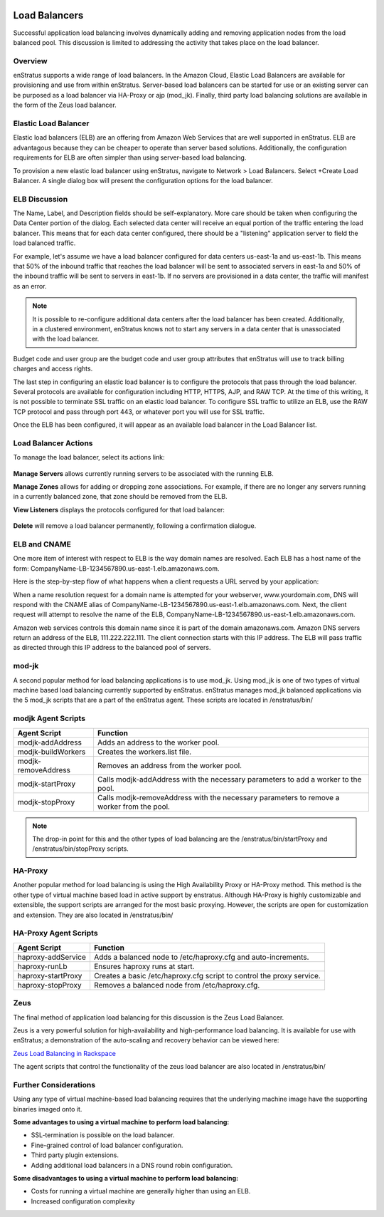.. _saas_load_balancers:

.. figure:: ./images/loadbalancers.png
   :width: 1372 px
   :height: 530 px
   :scale: 70%
   :alt: Load Balancers
   :align: center


Load Balancers
--------------
Successful application load balancing involves dynamically adding and removing application
nodes from the load balanced pool. This discussion is limited to addressing the activity
that takes place on the load balancer.

Overview
~~~~~~~~
enStratus supports a wide range of load balancers. In the Amazon Cloud, Elastic Load
Balancers are available for provisioning and use from within enStratus. Server-based load
balancers can be started for use or an existing server can be purposed as a load balancer
via HA-Proxy or ajp (mod_jk). Finally, third party load balancing solutions are available
in the form of the Zeus load balancer.

Elastic Load Balancer
~~~~~~~~~~~~~~~~~~~~~
Elastic load balancers (ELB) are an offering from Amazon Web Services that are well supported in
enStratus. ELB are advantagous because they can be cheaper to operate than server based
solutions. Additionally, the configuration requirements for ELB are often simpler than using server-based
load balancing.

To provision a new elastic load balancer using enStratus, navigate to Network > Load
Balancers. Select +Create Load Balancer. A single dialog box will present the 
configuration options for the load balancer.

.. figure:: ./images/createLB.png
   :width: 590 px
   :height: 403 px
   :scale: 95 %
   :alt: Create LB
   :align: center


ELB Discussion
~~~~~~~~~~~~~~

The Name, Label, and Description fields should be self-explanatory. More care should be
taken when configuring the Data Center portion of the dialog. Each selected data center
will receive an equal portion of the traffic entering the load balancer. This means that
for each data center configured, there should be a "listening" application server to field
the load balanced traffic.

For example, let's assume we have a load balancer configured for data centers us-east-1a
and us-east-1b. This means that 50% of the inbound traffic that reaches the load balancer
will be sent to associated servers in east-1a and 50% of the inbound traffic will be sent
to servers in east-1b. If no servers are provisioned in a data center, the traffic will
manifest as an error.

.. note:: It is possible to re-configure additional data centers after the load balancer has
  been created. Additionally, in a clustered environment, enStratus knows not to start any
  servers in a data center that is unassociated with the load balancer.

Budget code and user group are the budget code and user group attributes that enStratus
will use to track billing charges and access rights.

The last step in configuring an elastic load balancer is to configure the protocols that
pass through the load balancer. Several protocols are available for configuration
including HTTP, HTTPS, AJP, and RAW TCP. At the time of this writing, it is not possible
to terminate SSL traffic on an elastic load balancer. To configure SSL traffic to utilize
an ELB, use the RAW TCP protocol and pass through port 443, or whatever port you will use
for SSL traffic.

Once the ELB has been configured, it will appear as an available load balancer in the Load
Balancer list.

Load Balancer Actions
~~~~~~~~~~~~~~~~~~~~~

To manage the load balancer, select its actions link:

.. figure:: ./images/lbActions.png
   :width: 142 px
   :height: 132 px
   :scale: 95 %
   :alt: Network > Load Balancers > actions
   :align: center

**Manage Servers** allows currently running servers to be associated with the running ELB.

**Manage Zones** allows for adding or dropping zone associations. For example, if there are no
longer any servers running in a currently balanced zone, that zone should be removed from
the ELB.

**View Listeners** displays the protocols configured for that load balancer:

.. figure:: ./images/viewListeners.png
   :width: 613 px
   :height: 140 px
   :scale: 95 %
   :alt: View Listeners
   :align: center

**Delete** will remove a load balancer permanently, following a confirmation dialogue.

ELB and CNAME
~~~~~~~~~~~~~
One more item of interest with respect to ELB is the way domain names are resolved. Each
ELB has a host name of the form: CompanyName-LB-1234567890.us-east-1.elb.amazonaws.com.

Here is the step-by-step flow of what happens when a client requests a URL served by your
application:

When a name resolution request for a domain name is attempted for your webserver,
www.yourdomain.com, DNS will respond with the CNAME alias of
CompanyName-LB-1234567890.us-east-1.elb.amazonaws.com. Next, the client request will
attempt to resolve the name of the ELB,
CompanyName-LB-1234567890.us-east-1.elb.amazonaws.com.

Amazon web services controls this domain name since it is part of the domain
amazonaws.com. Amazon DNS servers return an address of the ELB, 111.222.222.111. The
client connection starts with this IP address. The ELB will pass traffic as directed
through this IP address to the balanced pool of servers.

mod-jk
~~~~~~

A second popular method for load balancing applications is to use mod_jk. Using mod_jk is
one of two types of virtual machine based load balancing currently supported by enStratus.
enStratus manages mod_jk balanced applications via the 5 mod_jk scripts that are a part of
the enStratus agent. These scripts are located in /enstratus/bin/

modjk Agent Scripts
~~~~~~~~~~~~~~~~~~~

.. tabularcolumns:: |p{5cm}|p{9cm}|

+---------------------+-------------------------------------------------------------------------------------------+
| Agent Script        | Function                                                                                  |
+=====================+===========================================================================================+
| modjk-addAddress    | Adds an address to the worker pool.                                                       |
+---------------------+-------------------------------------------------------------------------------------------+
| modjk-buildWorkers  | Creates the workers.list file.                                                            |
+---------------------+-------------------------------------------------------------------------------------------+
| modjk-removeAddress | Removes an address from the worker pool.                                                  |
+---------------------+-------------------------------------------------------------------------------------------+
| modjk-startProxy    | Calls modjk-addAddress with the necessary parameters to add a worker to the pool.         |
+---------------------+-------------------------------------------------------------------------------------------+
| modjk-stopProxy     | Calls modjk-removeAddress with the necessary parameters to remove a worker from the pool. |
+---------------------+-------------------------------------------------------------------------------------------+


.. note:: The drop-in point for this and the other types of load balancing are the
 /enstratus/bin/startProxy and /enstratus/bin/stopProxy scripts.

HA-Proxy
~~~~~~~~

Another popular method for load balancing is using the High Availability Proxy or HA-Proxy
method. This method is the other type of virtual machine based load in active support by
enstratus. Although HA-Proxy is highly customizable and extensible, the support scripts
are arranged for the most basic proxying. However, the scripts are open for customization
and extension. They are also located in /enstratus/bin/

HA-Proxy Agent Scripts
~~~~~~~~~~~~~~~~~~~~~~

.. tabularcolumns:: |p{5cm}|p{9cm}|

+---------------------+----------------------------------------------------------------------+
| Agent Script        | Function                                                             |
+=====================+======================================================================+
| haproxy-addService  | Adds a balanced node to /etc/haproxy.cfg and auto-increments.        |
+---------------------+----------------------------------------------------------------------+
| haproxy-runLb       | Ensures haproxy runs at start.                                       |
+---------------------+----------------------------------------------------------------------+
| haproxy-startProxy  | Creates a basic /etc/haproxy.cfg script to control the proxy service.|
+---------------------+----------------------------------------------------------------------+
| haproxy-stopProxy   | Removes a balanced node from /etc/haproxy.cfg.                       |
+---------------------+----------------------------------------------------------------------+

Zeus 
~~~~
The final method of application load balancing for this discussion is the Zeus Load Balancer.

Zeus is a very powerful solution for high-availability and high-performance load
balancing. It is available for use with enStratus; a demonstration of the auto-scaling
and recovery behavior can be viewed here:

`Zeus Load Balancing in Rackspace <http://www.youtube.com/watch?v=jRPNhQSPrws>`_

The agent scripts that control the functionality of the zeus load balancer are also located in
/enstratus/bin/

Further Considerations
~~~~~~~~~~~~~~~~~~~~~~

Using any type of virtual machine-based load balancing requires that the underlying
machine image have the supporting binaries imaged onto it. 

**Some advantages to using a virtual machine to perform load balancing:**

* SSL-termination is possible on the load balancer.  

* Fine-grained control of load balancer configuration. 

* Third party plugin extensions.  

* Adding additional load balancers in a DNS round robin configuration.  

**Some disadvantages to using a virtual machine to perform load balancing:**

* Costs for running a virtual machine are generally higher than using an ELB.  

* Increased configuration complexity


